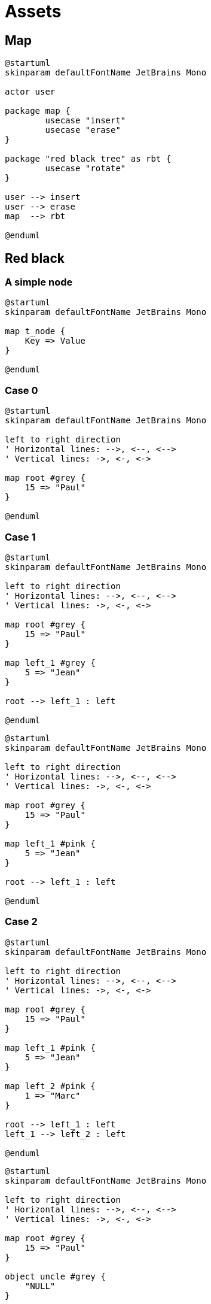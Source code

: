 = Assets
:nofooter:

== Map

[plantuml, target=map_usecase, format=svg, width=100%]
....
@startuml
skinparam defaultFontName JetBrains Mono

actor user

package map {
	usecase "insert"
	usecase "erase"
}

package "red black tree" as rbt {
	usecase "rotate"
}

user --> insert
user --> erase
map  --> rbt

@enduml
....



== Red black

=== A simple node

[plantuml, target=node, format=svg, width=100%]
....
@startuml
skinparam defaultFontName JetBrains Mono

map t_node {
    Key => Value
}

@enduml
....

=== Case 0

[plantuml, target=rbt00, format=svg, width=100%]
....
@startuml
skinparam defaultFontName JetBrains Mono

left to right direction
' Horizontal lines: -->, <--, <-->
' Vertical lines: ->, <-, <->

map root #grey {
    15 => "Paul" 
}

@enduml
....

=== Case 1

[plantuml, target=rbt10, format=svg, width=100%]
....
@startuml
skinparam defaultFontName JetBrains Mono

left to right direction
' Horizontal lines: -->, <--, <-->
' Vertical lines: ->, <-, <->

map root #grey {
    15 => "Paul" 
}

map left_1 #grey {
    5 => "Jean" 
}

root --> left_1 : left

@enduml
....

[plantuml, target=rbt11, format=svg, width=100%]
....
@startuml
skinparam defaultFontName JetBrains Mono

left to right direction
' Horizontal lines: -->, <--, <-->
' Vertical lines: ->, <-, <->

map root #grey {
    15 => "Paul" 
}

map left_1 #pink {
    5 => "Jean" 
}

root --> left_1 : left

@enduml
....

=== Case 2

[plantuml, target=rbt20, format=svg, width=100%]
....
@startuml
skinparam defaultFontName JetBrains Mono

left to right direction
' Horizontal lines: -->, <--, <-->
' Vertical lines: ->, <-, <->

map root #grey {
    15 => "Paul" 
}

map left_1 #pink {
    5 => "Jean" 
}

map left_2 #pink {
    1 => "Marc" 
}

root --> left_1 : left
left_1 --> left_2 : left

@enduml
....

[plantuml, target=rbt21, format=svg, width=100%]
....
@startuml
skinparam defaultFontName JetBrains Mono

left to right direction
' Horizontal lines: -->, <--, <-->
' Vertical lines: ->, <-, <->

map root #grey {
    15 => "Paul" 
}

object uncle #grey {
    "NULL"
}

map left_1 #pink {
    5 => "Jean" 
}

map left_2 #pink {
    1 => "Marc" 
}

root --> left_1 : left
root --> uncle : right
left_1 --> left_2 : left

@enduml
....

[plantuml, target=rbt22, format=svg, width=100%]
....
@startuml
skinparam defaultFontName JetBrains Mono

left to right direction
' Horizontal lines: -->, <--, <-->
' Vertical lines: ->, <-, <->

map right_1 #grey {
    15 => "Paul" 
}

map root #pink {
    5 => "Jean" 
}

map left_1 #pink {
    1 => "Marc" 
}

root --> left_1 : left
root --> right_1 : right

@enduml
....

[plantuml, target=rbt23, format=svg, width=100%]
....
@startuml
skinparam defaultFontName JetBrains Mono

left to right direction
' Horizontal lines: -->, <--, <-->
' Vertical lines: ->, <-, <->

map right_1 #pink {
    15 => "Paul" 
}

map root #grey {
    5 => "Jean" 
}

map left_1 #pink {
    1 => "Marc" 
}

root --> left_1 : left
root --> right_1 : right

@enduml
....

[plantuml, target=vector, format=svg, width=100%]
....
@startuml
skinparam defaultFontName JetBrains Mono

class User {
  .. Member functions ..
  + constructor
  + destructor
  + operator=
  .. Capacity ..
  + size
  + max_size
  + resize
  + capacity
  + empty
  + reserve
  + shrink_to_fit
  .. Element access ..
  + operator[]
  + at
  + front
  + back
  + data
  .. Modifiers ..
  + assign
  + push_back
  + pop_back
  + insert
  + erase
  + swap
  + clear
  + emplace
  + emplace_back
  .. Allocator ..
  + get_allocator
  __ private data __
  T			*_list;
  unsigned long		_maxSize
  unsigned long		_size
  unsigned long		_allocated
  std::allocator<T>	_allocator;
}

@enduml
....

[gnuplot, target=gnuplot, format=svg, width=100%]
....
set grid nopolar
set grid xtics nomxtics ytics nomytics noztics nomztics nortics nomrtics \
 nox2tics nomx2tics noy2tics nomy2tics nocbtics nomcbtics
set grid layerdefault   lt 0 linecolor 0 linewidth 0.500,  lt 0 linecolor 0 linewidth 0.500
set samples 21, 21
set isosamples 11, 11
set style data lines
set xyplane relative 0
set title "Allocation size according\nto the first assignation(x-axis)\nand number of times of reallocation(y-axis)" 
set xlabel "Number of elements for\nthe first assignation" 
set xlabel  offset character -3, -2, 0 font "" textcolor lt -1 norotate
set xrange [ 0.0000 : 8.0000  ] noreverse nowriteback
set x2range [ * : *  ] noreverse writeback
set ylabel "Number of times\nof reallocation"
set ylabel  offset character 3, -2, 0 font "" textcolor lt -1 rotate
set yrange [ 0.0000 : 5.0000  ] noreverse nowriteback
set y2range [ * : *  ] noreverse writeback
set zlabel ""
set zlabel  offset character -5, 0, 0 font "" textcolor lt -1 norotate
set zrange [ * : *  ] noreverse writeback
set cbrange [ * : *  ] noreverse writeback
set rrange [ * : *  ] noreverse writeback
set colorbox vertical origin screen 0.9, 0.2 size screen 0.05, 0.6 front  noinvert bdefault
NO_ANIMATION = 1
## Last datafile plotted: "$grid"
splot x * 2**y
....
